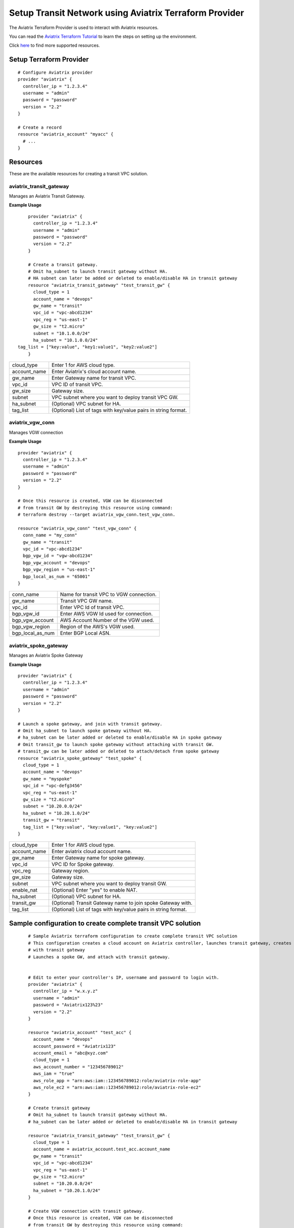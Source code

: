 .. meta::
   :description: Setup Transit VPC Solution using terraform
   :keywords: terraform, terraform provider, api, Transit network

============================================================
Setup Transit Network using Aviatrix Terraform Provider
============================================================
The Aviatrix Terraform Provider is used to interact with Aviatrix resources.

You can read the `Aviatrix Terraform Tutorial <https://docs.aviatrix.com/HowTos/tf_aviatrix_howto.html>`_  to learn the steps on setting up the environment.

Click `here <http://docs.aviatrix.com/HowTos/aviatrix_terraform.html>`_ to find more supported resources.

Setup Terraform Provider
========================

::

	# Configure Aviatrix provider
	provider "aviatrix" {
	  controller_ip = "1.2.3.4"
	  username = "admin"
	  password = "password"
	  version = "2.2"
	}

	# Create a record
	resource "aviatrix_account" "myacc" {
	  # ...
	}

Resources
=========
These are the available resources for creating a transit VPC solution.

aviatrix_transit_gateway
------------------------
Manages an Aviatrix Transit Gateway.

**Example Usage**

::

	provider "aviatrix" {
	  controller_ip = "1.2.3.4"
	  username = "admin"
	  password = "password"
	  version = "2.2"
	}

	# Create a transit gateway.
	# Omit ha_subnet to launch transit gateway without HA.
	# HA subnet can later be added or deleted to enable/disable HA in transit gateway
	resource "aviatrix_transit_gateway" "test_transit_gw" {
	  cloud_type = 1
	  account_name = "devops"
	  gw_name = "transit"
	  vpc_id = "vpc-abcd1234"
	  vpc_reg = "us-east-1"
	  gw_size = "t2.micro"
	  subnet = "10.1.0.0/24"
	  ha_subnet = "10.1.0.0/24"
    tag_list = ["key:value", "key1:value1", "key2:value2"]
	}

+--------------+-------------------------------------------------------------------+
| cloud_type   | Enter 1 for AWS cloud type.                                       |
+--------------+-------------------------------------------------------------------+
| account_name | Enter Aviatrix's cloud account name.                              |
+--------------+-------------------------------------------------------------------+
| gw_name      | Enter Gateway name for transit VPC.                               |
+--------------+-------------------------------------------------------------------+
| vpc_id       | VPC ID of transit VPC.                                            |
+--------------+-------------------------------------------------------------------+
| gw_size      | Gateway size.                                                     |
+--------------+-------------------------------------------------------------------+
| subnet       | VPC subnet where you want to deploy transit VPC GW.               |
+--------------+-------------------------------------------------------------------+
| ha_subnet    | (Optional) VPC subnet for HA.                                     |
+--------------+-------------------------------------------------------------------+
| tag_list     | (Optional) List of tags with key/value pairs in string format.    |
+--------------+-------------------------------------------------------------------+

aviatrix_vgw_conn
-----------------
Manages VGW connection

**Example Usage**
::

	provider "aviatrix" {
	  controller_ip = "1.2.3.4"
	  username = "admin"
	  password = "password"
	  version = "2.2"
	}

	# Once this resource is created, VGW can be disconnected
	# from transit GW by destroying this resource using command:
	# terraform destroy --target aviatrix_vgw_conn.test_vgw_conn.

	resource "aviatrix_vgw_conn" "test_vgw_conn" {
	  conn_name = "my_conn"
	  gw_name = "transit"
	  vpc_id = "vpc-abcd1234"
	  bgp_vgw_id = "vgw-abcd1234"
	  bgp_vgw_account = "devops"
	  bgp_vgw_region = "us-east-1"
	  bgp_local_as_num = "65001"
	}

+------------------+-----------------------------------------+
| conn_name        | Name for transit VPC to VGW connection. |
+------------------+-----------------------------------------+
| gw_name          | Transit VPC GW name.                    |
+------------------+-----------------------------------------+
| vpc_id           | Enter VPC Id of transit VPC.            |
+------------------+-----------------------------------------+
| bgp_vgw_id       | Enter AWS VGW Id used for connection.   |
+------------------+-----------------------------------------+
| bgp_vgw_account  | AWS Account Number of the VGW used.     |
+------------------+-----------------------------------------+
| bgp_vgw_region   | Region of the AWS's VGW used.           |
+------------------+-----------------------------------------+
| bgp_local_as_num | Enter BGP Local ASN.                    |
+------------------+-----------------------------------------+

aviatrix_spoke_gateway
----------------------
Manages an Aviatrix Spoke Gateway

**Example Usage**
::

	provider "aviatrix" {
	  controller_ip = "1.2.3.4"
	  username = "admin"
	  password = "password"
	  version = "2.2"
	}

	# Launch a spoke gateway, and join with transit gateway.
	# Omit ha_subnet to launch spoke gateway without HA.
	# ha_subnet can be later added or deleted to enable/disable HA in spoke gateway
	# Omit transit_gw to launch spoke gateway without attaching with transit GW.
	# transit_gw can be later added or deleted to attach/detach from spoke gateway
	resource "aviatrix_spoke_gateway" "test_spoke" {
	  cloud_type = 1
	  account_name = "devops"
	  gw_name = "myspoke"
	  vpc_id = "vpc-defg3456"
	  vpc_reg = "us-east-1"
	  gw_size = "t2.micro"
	  subnet = "10.20.0.0/24"
	  ha_subnet = "10.20.1.0/24"
	  transit_gw = "transit"
	  tag_list = ["key:value", "key:value1", "key:value2"]
	}

+--------------+-------------------------------------------------------------------+
| cloud_type   | Enter 1 for AWS cloud type.                                       |
+--------------+-------------------------------------------------------------------+
| account_name | Enter aviatrix cloud account name.                                |
+--------------+-------------------------------------------------------------------+
| gw_name      | Enter Gateway name for spoke gateway.                             |
+--------------+-------------------------------------------------------------------+
| vpc_id       | VPC ID for Spoke gateway.                                         |
+--------------+-------------------------------------------------------------------+
| vpc_reg      | Gateway region.                                                   |
+--------------+-------------------------------------------------------------------+
| gw_size      | Gateway size.                                                     |
+--------------+-------------------------------------------------------------------+
| subnet       | VPC subnet where you want to deploy transit GW.                   |
+--------------+-------------------------------------------------------------------+
| enable_nat   | (Optional) Enter "yes" to enable NAT.                             |
+--------------+-------------------------------------------------------------------+
| ha_subnet    | (Optional) VPC subnet for HA.                                     |
+--------------+-------------------------------------------------------------------+
| transit_gw   | (Optional) Transit Gateway name to join spoke Gateway with.       |
+--------------+-------------------------------------------------------------------+
| tag_list     | (Optional) List of tags with key/value pairs in string format.    |
+--------------+-------------------------------------------------------------------+

Sample configuration to create complete transit VPC solution
============================================================

::

	# Sample Aviatrix terraform configuration to create complete transit VPC solution
	# This configuration creates a cloud account on Aviatrix controller, launches transit gateway, creates VGW connection
	# with transit gateway
	# Launches a spoke GW, and attach with transit gateway.


	# Edit to enter your controller's IP, username and password to login with.
	provider "aviatrix" {
	  controller_ip = "w.x.y.z"
	  username = "admin"
	  password = "Aviatrix123%23"
	  version = "2.2"
	}

	resource "aviatrix_account" "test_acc" {
	  account_name = "devops"
	  account_password = "Aviatrix123"
	  account_email = "abc@xyz.com"
	  cloud_type = 1
	  aws_account_number = "123456789012"
	  aws_iam = "true"
	  aws_role_app = "arn:aws:iam::123456789012:role/aviatrix-role-app"
	  aws_role_ec2 = "arn:aws:iam::123456789012:role/aviatrix-role-ec2"
	}

	# Create transit gateway
	# Omit ha_subnet to launch transit gateway without HA.
	# ha_subnet can be later added or deleted to enable/disable HA in transit gateway

	resource "aviatrix_transit_gateway" "test_transit_gw" {
	  cloud_type = 1
	  account_name = aviatrix_account.test_acc.account_name
	  gw_name = "transit"
	  vpc_id = "vpc-abcd1234"
	  vpc_reg = "us-east-1"
	  gw_size = "t2.micro"
	  subnet = "10.20.0.0/24"
	  ha_subnet = "10.20.1.0/24"
	}

	# Create VGW connection with transit gateway.
	# Once this resource is created, VGW can be disconnected
	# from transit GW by destroying this resource using command:
	# terraform destroy --target aviatrix_vgw_conn.test_vgw_conn.

	resource "aviatrix_vgw_conn" "test_vgw_conn" {
	  conn_name = "my_conn"
	  gw_name = aviatrix_transit_gateway.test_transit_gw.gw_name
	  vpc_id = "vpc-abcd1234"
	  bgp_vgw_id = "vgw-abcd1234"
    bgp_vgw_account = aviatrix_account.test_acc.account_name
	  bgp_vgw_region = "us-east-1"
	  bgp_local_as_num = "65001"
    depends_on = ["aviatrix_transit_gateway.test_transit_gw"]
	}

	# Launch a spoke gateway, and join with transit gateway.
	# Omit ha_subnet to launch spoke gateway without HA.
	# ha_subnet can be later added or deleted to enable/disable HA in spoke gateway
	# Omit transit_gw to launch spoke gateway without attaching with transit gateway.
	# transit_gw can be later added or deleted to attach/detach from spoke gateway

	resource "aviatrix_spoke_gateway" "test_spoke" {
	  cloud_type = 1
	  account_name = aviatrix_account.test_acc.account_name
	  gw_name = "myspoke"
	  vpc_id = "vpc-defg1234"
	  vpc_reg = "us-east-1"
	  gw_size = "t2.micro"
	  subnet = "10.21.0.0/24"
	  ha_subnet = "10.21.1.0/24"
	  transit_gw = aviatrix_transit_gateway.test_transit_gw.gw_name
	  depends_on = ["aviatrix_vgw_conn.test_vgw_conn"]
	}

.. disqus::

